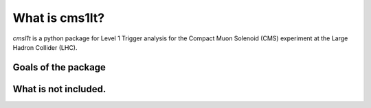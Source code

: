 What is cms1lt?
********************************************
`cmsl1t` is a python package for Level 1 Trigger analysis for the Compact Muon
Solenoid (CMS) experiment at the Large Hadron Collider (LHC).


Goals of the package
============================================

What is not included.
============================================
